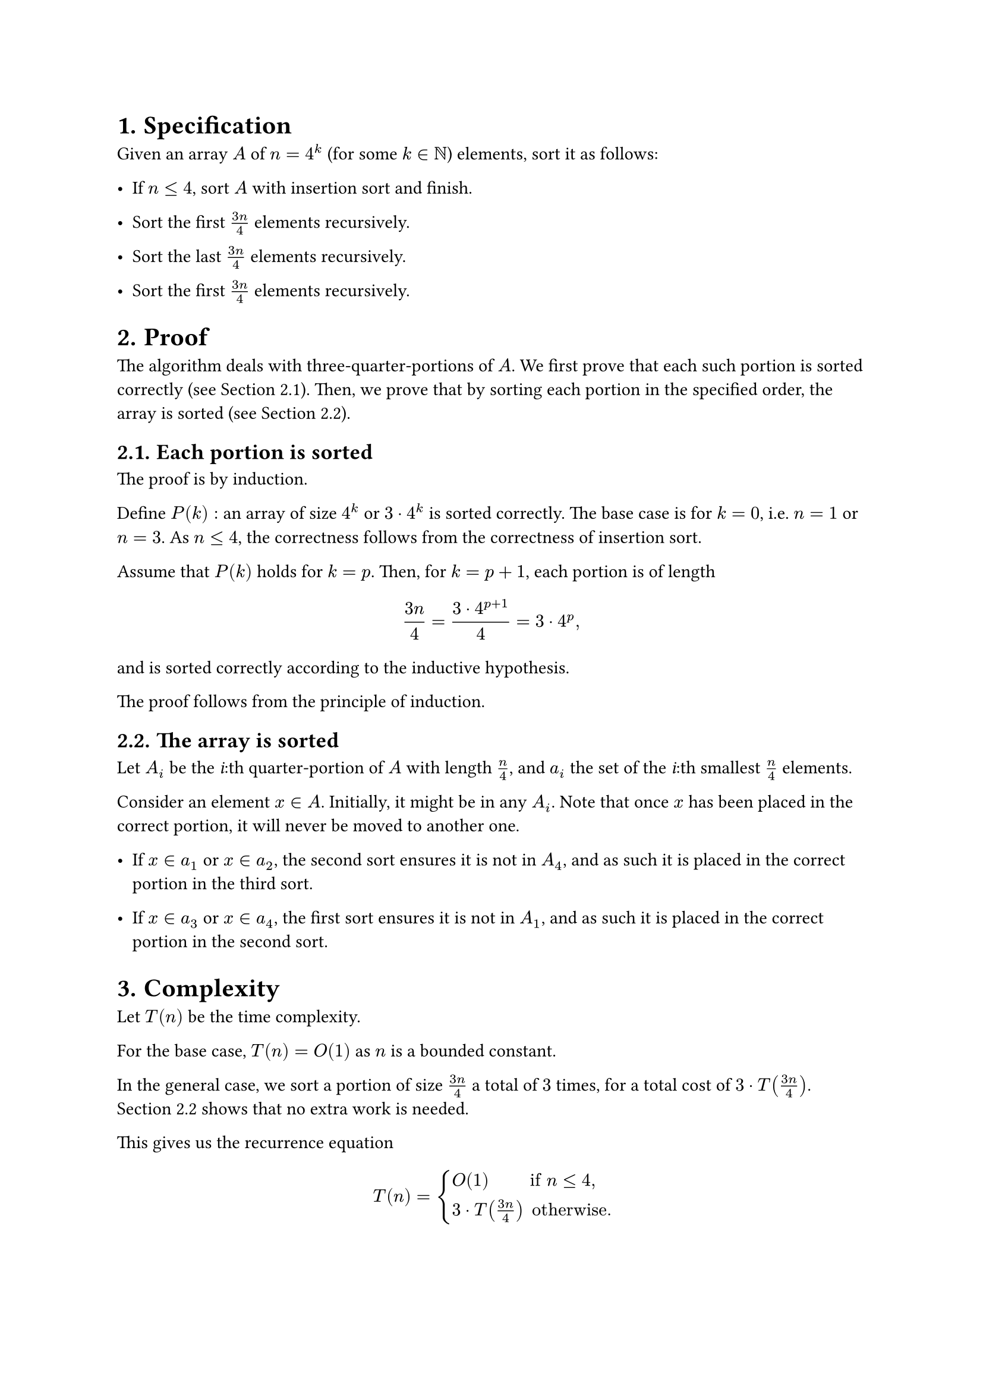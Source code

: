 #set heading(numbering: "1.")

= Specification

Given an array $A$ of $n = 4^k$ (for some $k in NN$) elements, sort it as follows:

- If $n lt.eq 4$, sort $A$ with insertion sort and finish.

- Sort the first $(3n)/4$ elements recursively.

- Sort the last $(3n)/4$ elements recursively.

- Sort the first $(3n)/4$ elements recursively.

= Proof

The algorithm deals with three-quarter-portions of $A$.
We first prove that each such portion is sorted correctly (see @portion).
Then, we prove that by sorting each portion in the specified order,
the array is sorted (see @total).

== Each portion is sorted <portion>

The proof is by induction.

Define $P(k):$ an array of size $4^k$ or $3 dot.op 4^k$ is sorted correctly.
The base case is for $k = 0$, i.e. $n = 1$ or $n = 3$.
As $n lt.eq 4$, the correctness follows from the correctness of insertion sort.

Assume that $P(k)$ holds for $k = p$. Then, for $k = p + 1$, each portion
is of length
$ (3n)/4 = (3 dot.op 4^(p + 1)) / 4 = 3 dot.op 4^p "," $
and is sorted correctly according to the inductive hypothesis.

The proof follows from the principle of induction.

== The array is sorted <total>

Let $A_i$ be the _i_:th quarter-portion of $A$ with length $n/4$,
and $a_i$ the set of the _i_:th smallest $n/4$ elements.

Consider an element $x in A$. Initially, it might be in any $A_i$.
Note that once $x$ has been placed in the correct portion, it will never
be moved to another one.

- If $x in a_1$ or $x in a_2$, the second sort ensures it is not in $A_4$,
  and as such it is placed in the correct portion in the third sort.

- If $x in a_3$ or $x in a_4$, the first sort ensures it is not in $A_1$,
  and as such it is placed in the correct portion in the second sort.

= Complexity

Let $T(n)$ be the time complexity.

For the base case, $T(n) = O(1)$ as $n$ is a bounded constant.

In the general case, we sort a portion of size $(3n)/4$ a total of $3$
times, for a total cost of $3 dot.op T((3n)/4)$.
@total shows that no extra work is needed.

This gives us the recurrence equation

$ T(n) = cases(
    O(1)               &"if" n lt.eq 4 ",",
    3 dot.op T((3n)/4) &"otherwise."
) $

